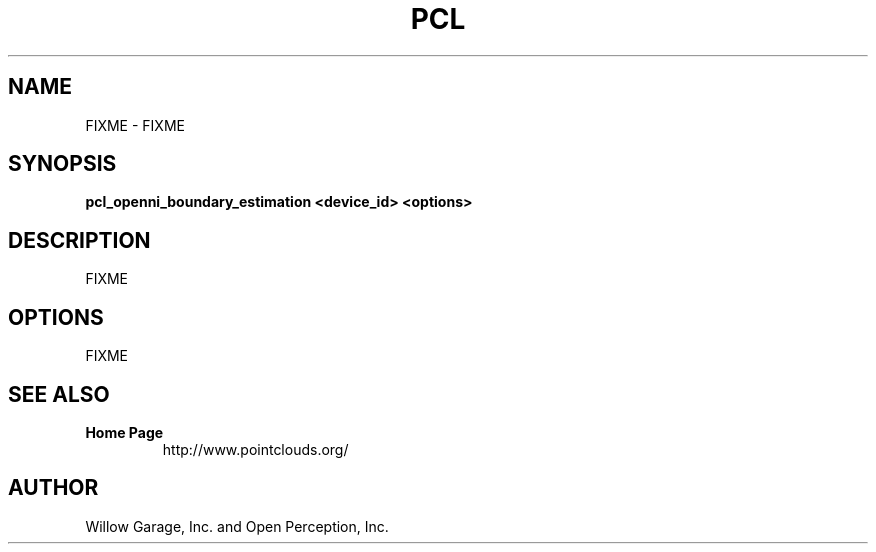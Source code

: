 .TH PCL 1

.SH NAME

FIXME \- FIXME

.SH SYNOPSIS

.B pcl_openni_boundary_estimation <device_id> <options>

.SH DESCRIPTION

FIXME

.SH OPTIONS

FIXME

.SH SEE ALSO

.TP
.B Home Page
http://www.pointclouds.org/

.SH AUTHOR

Willow Garage, Inc. and Open Perception, Inc.
